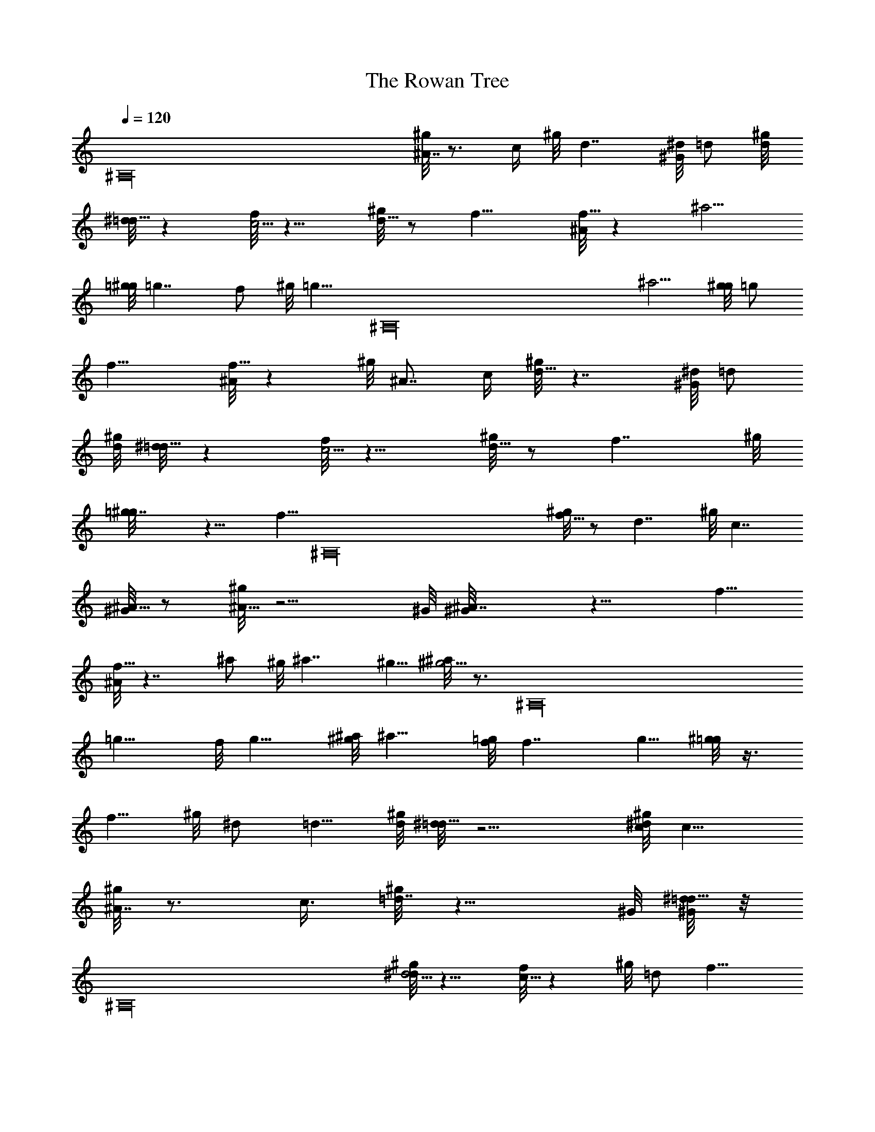 X: 1
T: The Rowan Tree
Z: by Tiamo/Skjald
L: 1/4
Q: 1/4=120
K: C
[^A,16z15/8] [^g/8^A7/8] z3/4 c/4 ^g/8 d7/4 [^G/8^d/8] =d/2 [^g/8d/8]
[^d/8=d9/8] z [f/8c5/4] z9/8 [^g/8d5/8] z/2 f15/8 [^A/8f9/8] z ^a5/4
[=g/8^g/8] =g7/4 f/2 ^g/8 [=g9/8z5/8] [^A,16z/2] ^a5/4 [g/8^g/8] =g/2
f15/8 [^A/8f9/8] z ^g/8 ^A7/8 c/4 [^g/8d15/8] z7/4 [^G/8^d/8] =d/2
[^g/8d/8] [^d/8=d9/8] z [f/8c5/4] z9/8 [^g/8d5/8] z/2 f7/4 ^g/8
[=g7/4^g/8] z13/8 [f5/8z/8] [^A,16z/2] [^g/8f5/8] z/2 d7/4 ^g/8 c7/4
[^G/8^A5/8] z/2 [^g/8^A19/8] z9/4 ^G/8 [^A7/4^G/8] z13/8 f5/8
[^A/8f15/8] z7/4 ^a/2 ^g/8 ^a7/4 ^g5/8 [^a/8^g5/4] z3/4 [^A,16z3/8]
=g9/8 f/8 g9/8 [^a/8^g/8] ^a9/8 [f/8=g/8] f7/4 g5/8 [^g/8=g/2] z3/8
f5/8 ^g/8 ^d/2 =d5/8 [^g/8d/8] [^d/8=d19/8] z9/4 [^g/8c/8^d/8] c9/8
[^g/8^A7/8] z3/4 c3/8 [^g/8=d7/4] z13/8 ^G/8 [^d/8^G/8=d5/8] z/8
[^A,16z3/8] [^g/8d5/4^d/8] z9/8 [f/8c9/8] z ^g/8 =d/2 f15/8
[^g/8=g/8] g7/4 f/2 ^g/8 f/2 d15/8 [^g/8c7/4] z13/8 ^G/8 ^A/2 ^g/8
^A19/8 [^G/8^A/8] [^G/8^A9/8] z3/4 ^A,/4
